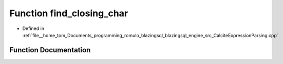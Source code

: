 .. _exhale_function_CalciteExpressionParsing_8cpp_1ad00ff8d6ea58fe38322d3ca02b52de99:

Function find_closing_char
==========================

- Defined in :ref:`file__home_tom_Documents_programming_romulo_blazingsql_blazingsql_engine_src_CalciteExpressionParsing.cpp`


Function Documentation
----------------------


.. doxygenfunction:: find_closing_char(const std::string&, int)
